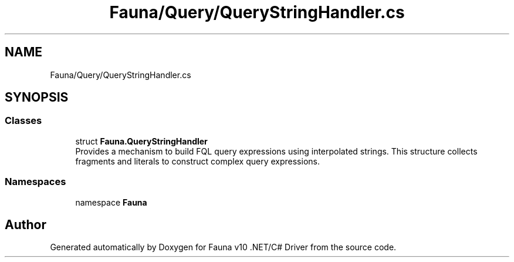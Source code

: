 .TH "Fauna/Query/QueryStringHandler.cs" 3 "Version 0.4.0-beta" "Fauna v10 .NET/C# Driver" \" -*- nroff -*-
.ad l
.nh
.SH NAME
Fauna/Query/QueryStringHandler.cs
.SH SYNOPSIS
.br
.PP
.SS "Classes"

.in +1c
.ti -1c
.RI "struct \fBFauna\&.QueryStringHandler\fP"
.br
.RI "Provides a mechanism to build FQL query expressions using interpolated strings\&. This structure collects fragments and literals to construct complex query expressions\&. "
.in -1c
.SS "Namespaces"

.in +1c
.ti -1c
.RI "namespace \fBFauna\fP"
.br
.in -1c
.SH "Author"
.PP 
Generated automatically by Doxygen for Fauna v10 \&.NET/C# Driver from the source code\&.
